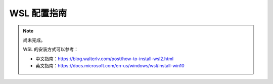 WSL 配置指南
============

.. note::

   尚未完成。

   WSL 的安装方式可以参考：

   - 中文指南：https://blog.walterlv.com/post/how-to-install-wsl2.html
   - 英文指南：https://docs.microsoft.com/en-us/windows/wsl/install-win10
